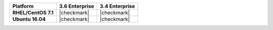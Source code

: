 .. list-table::
   :header-rows: 1
   :stub-columns: 1
   :class: compatibility

   * - Platform
     - 3.6 Enterprise
     - 3.4 Enterprise
   * - RHEL/CentOS 7.1
     - |checkmark|
     - |checkmark|
   * - Ubuntu 16.04
     - |checkmark|
     - |checkmark|
